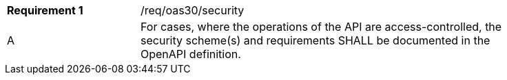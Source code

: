 [width="90%",cols="2,6a"]
|===
|*Requirement {counter:req-id}* |/req/oas30/security 
^|A|For cases, where the operations of the API are access-controlled, the security scheme(s) and requirements SHALL be documented in the OpenAPI definition.
|===
